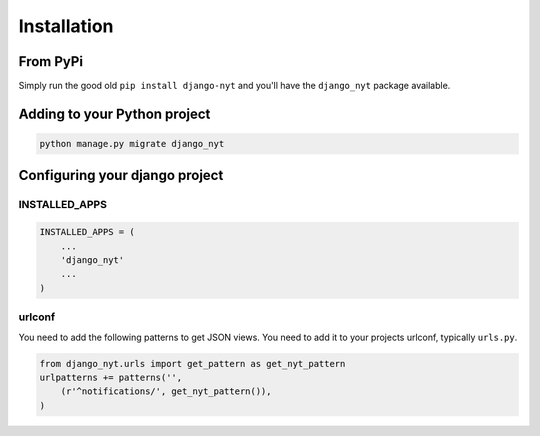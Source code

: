 Installation
============

From PyPi
---------

Simply run the good old ``pip install django-nyt`` and you'll have the ``django_nyt`` package available.

Adding to your Python project
-----------------------------

.. code-block:: bash

   python manage.py migrate django_nyt


Configuring your django project
-------------------------------

INSTALLED_APPS
~~~~~~~~~~~~~~

.. code-block:: python

   INSTALLED_APPS = (
       ...
       'django_nyt'
       ...
   )


urlconf
~~~~~~~

You need to add the following patterns to get JSON views. You need to add it to your projects urlconf, typically ``urls.py``.

.. code-block:: python

   from django_nyt.urls import get_pattern as get_nyt_pattern
   urlpatterns += patterns('',
       (r'^notifications/', get_nyt_pattern()),
   )

